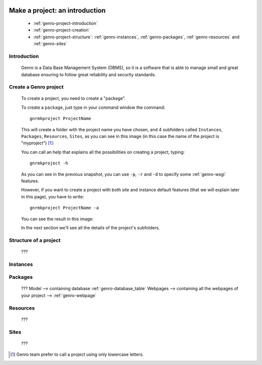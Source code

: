 	.. _genro-database-introduction:

=================================
 Make a project: an introduction
=================================

	- :ref:`genro-project-introduction`
	
	- :ref:`genro-project-creation`

	- :ref:`genro-project-structure`: :ref:`genro-instances`, :ref:`genro-packages`, :ref:`genro-resources` and :ref:`genro-sites`

	.. _genro-project-introduction:

Introduction
============

	Genro is a Data Base Management System (DBMS), so it is a software that is able to manage small and great database ensuring to follow great reliability and security standards.

	.. _genro-project-creation:

Create a Genro project
======================

	To create a project, you need to create a "package".

	To create a ``package``, just type in your command window the command::

		gnrmkproject ProjectName
	
	This will create a folder with the project name you have chosen, and 4 subfolders called ``Instances``, ``Packages``, ``Resources``, ``Sites``, as you can see in this image (in this case the name of the project is "myproject") [#]_:

	.. image:: myproject.png

	You can call an help that explains all the possibilities on creating a project, typing::
	
		gnrmkproject -h
	
	.. image:: myproject-h.png
	
	As you can see in the previous snapshot, you can use ``-p``, ``-r`` and ``-d`` to specify some :ref:`genro-wsgi` features.
	
	However, if you want to create a project with both site and instance default features (that we will explain later in this page), you have to write::

		gnrmkproject ProjectName -a

	You can see the result in this image:

	.. image:: myproject2.png

	In the next section we'll see all the details of the project's subfolders.

	.. _genro-project-structure:

Structure of a project
======================

	???

	.. _genro-instances:

Instances
=========

	.. _genro-packages:

Packages
========

	???
	Model --> containing database :ref:`genro-database_table`
	Webpages --> containing all the webpages of your project --> :ref:`genro-webpage`

	.. _genro-resources:

Resources
=========

	???

	.. _genro-sites:

Sites
=====

	???

.. [#] Genro team prefer to call a project using only lowercase letters.
